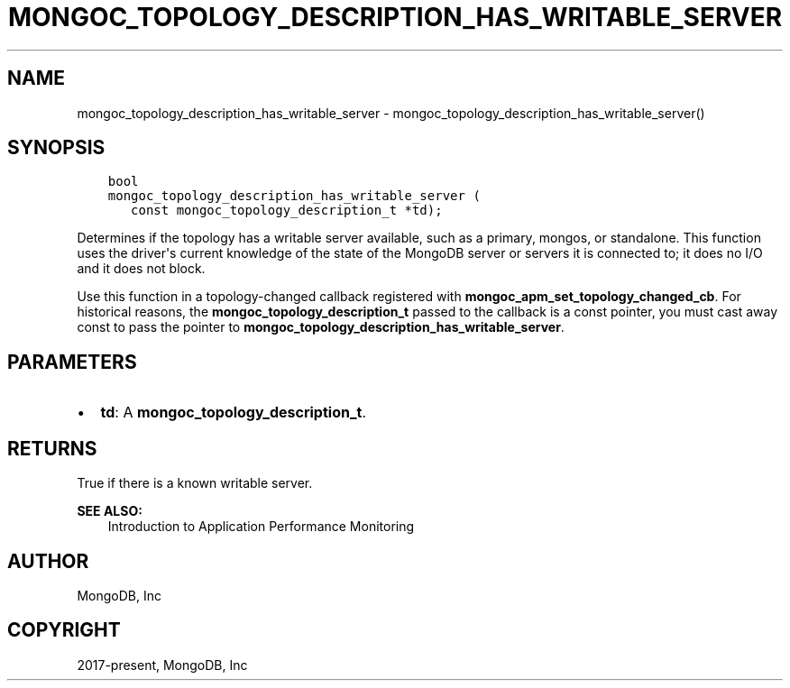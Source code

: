 .\" Man page generated from reStructuredText.
.
.TH "MONGOC_TOPOLOGY_DESCRIPTION_HAS_WRITABLE_SERVER" "3" "Nov 17, 2021" "1.20.0" "libmongoc"
.SH NAME
mongoc_topology_description_has_writable_server \- mongoc_topology_description_has_writable_server()
.
.nr rst2man-indent-level 0
.
.de1 rstReportMargin
\\$1 \\n[an-margin]
level \\n[rst2man-indent-level]
level margin: \\n[rst2man-indent\\n[rst2man-indent-level]]
-
\\n[rst2man-indent0]
\\n[rst2man-indent1]
\\n[rst2man-indent2]
..
.de1 INDENT
.\" .rstReportMargin pre:
. RS \\$1
. nr rst2man-indent\\n[rst2man-indent-level] \\n[an-margin]
. nr rst2man-indent-level +1
.\" .rstReportMargin post:
..
.de UNINDENT
. RE
.\" indent \\n[an-margin]
.\" old: \\n[rst2man-indent\\n[rst2man-indent-level]]
.nr rst2man-indent-level -1
.\" new: \\n[rst2man-indent\\n[rst2man-indent-level]]
.in \\n[rst2man-indent\\n[rst2man-indent-level]]u
..
.SH SYNOPSIS
.INDENT 0.0
.INDENT 3.5
.sp
.nf
.ft C
bool
mongoc_topology_description_has_writable_server (
   const mongoc_topology_description_t *td);
.ft P
.fi
.UNINDENT
.UNINDENT
.sp
Determines if the topology has a writable server available, such as a primary, mongos, or standalone. This function uses the driver\(aqs current knowledge of the state of the MongoDB server or servers it is connected to; it does no I/O and it does not block.
.sp
Use this function in a topology\-changed callback registered with \fBmongoc_apm_set_topology_changed_cb\fP\&. For historical reasons, the \fBmongoc_topology_description_t\fP passed to the callback is a const pointer, you must cast away const to pass the pointer to \fBmongoc_topology_description_has_writable_server\fP\&.
.SH PARAMETERS
.INDENT 0.0
.IP \(bu 2
\fBtd\fP: A \fBmongoc_topology_description_t\fP\&.
.UNINDENT
.SH RETURNS
.sp
True if there is a known writable server.
.sp
\fBSEE ALSO:\fP
.INDENT 0.0
.INDENT 3.5
.nf
Introduction to Application Performance Monitoring
.fi
.sp
.UNINDENT
.UNINDENT
.SH AUTHOR
MongoDB, Inc
.SH COPYRIGHT
2017-present, MongoDB, Inc
.\" Generated by docutils manpage writer.
.
